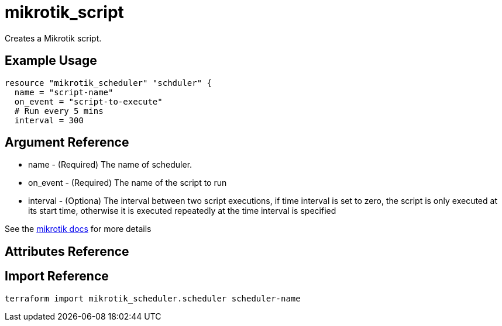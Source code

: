= mikrotik_script

Creates a Mikrotik script.

== Example Usage

```hcl
resource "mikrotik_scheduler" "schduler" {
  name = "script-name"
  on_event = "script-to-execute"
  # Run every 5 mins
  interval = 300
```

== Argument Reference
** name - (Required) The name of scheduler.
** on_event - (Required) The name of the script to run
** interval - (Optiona) The interval between two script executions, if time interval is set to zero, the script is only executed at its start time, otherwise it is executed repeatedly at the time interval is specified

See the https://wiki.mikrotik.com/wiki/Manual:System/Scheduler[mikrotik docs] for more details

== Attributes Reference

== Import Reference

```bash
terraform import mikrotik_scheduler.scheduler scheduler-name
```
